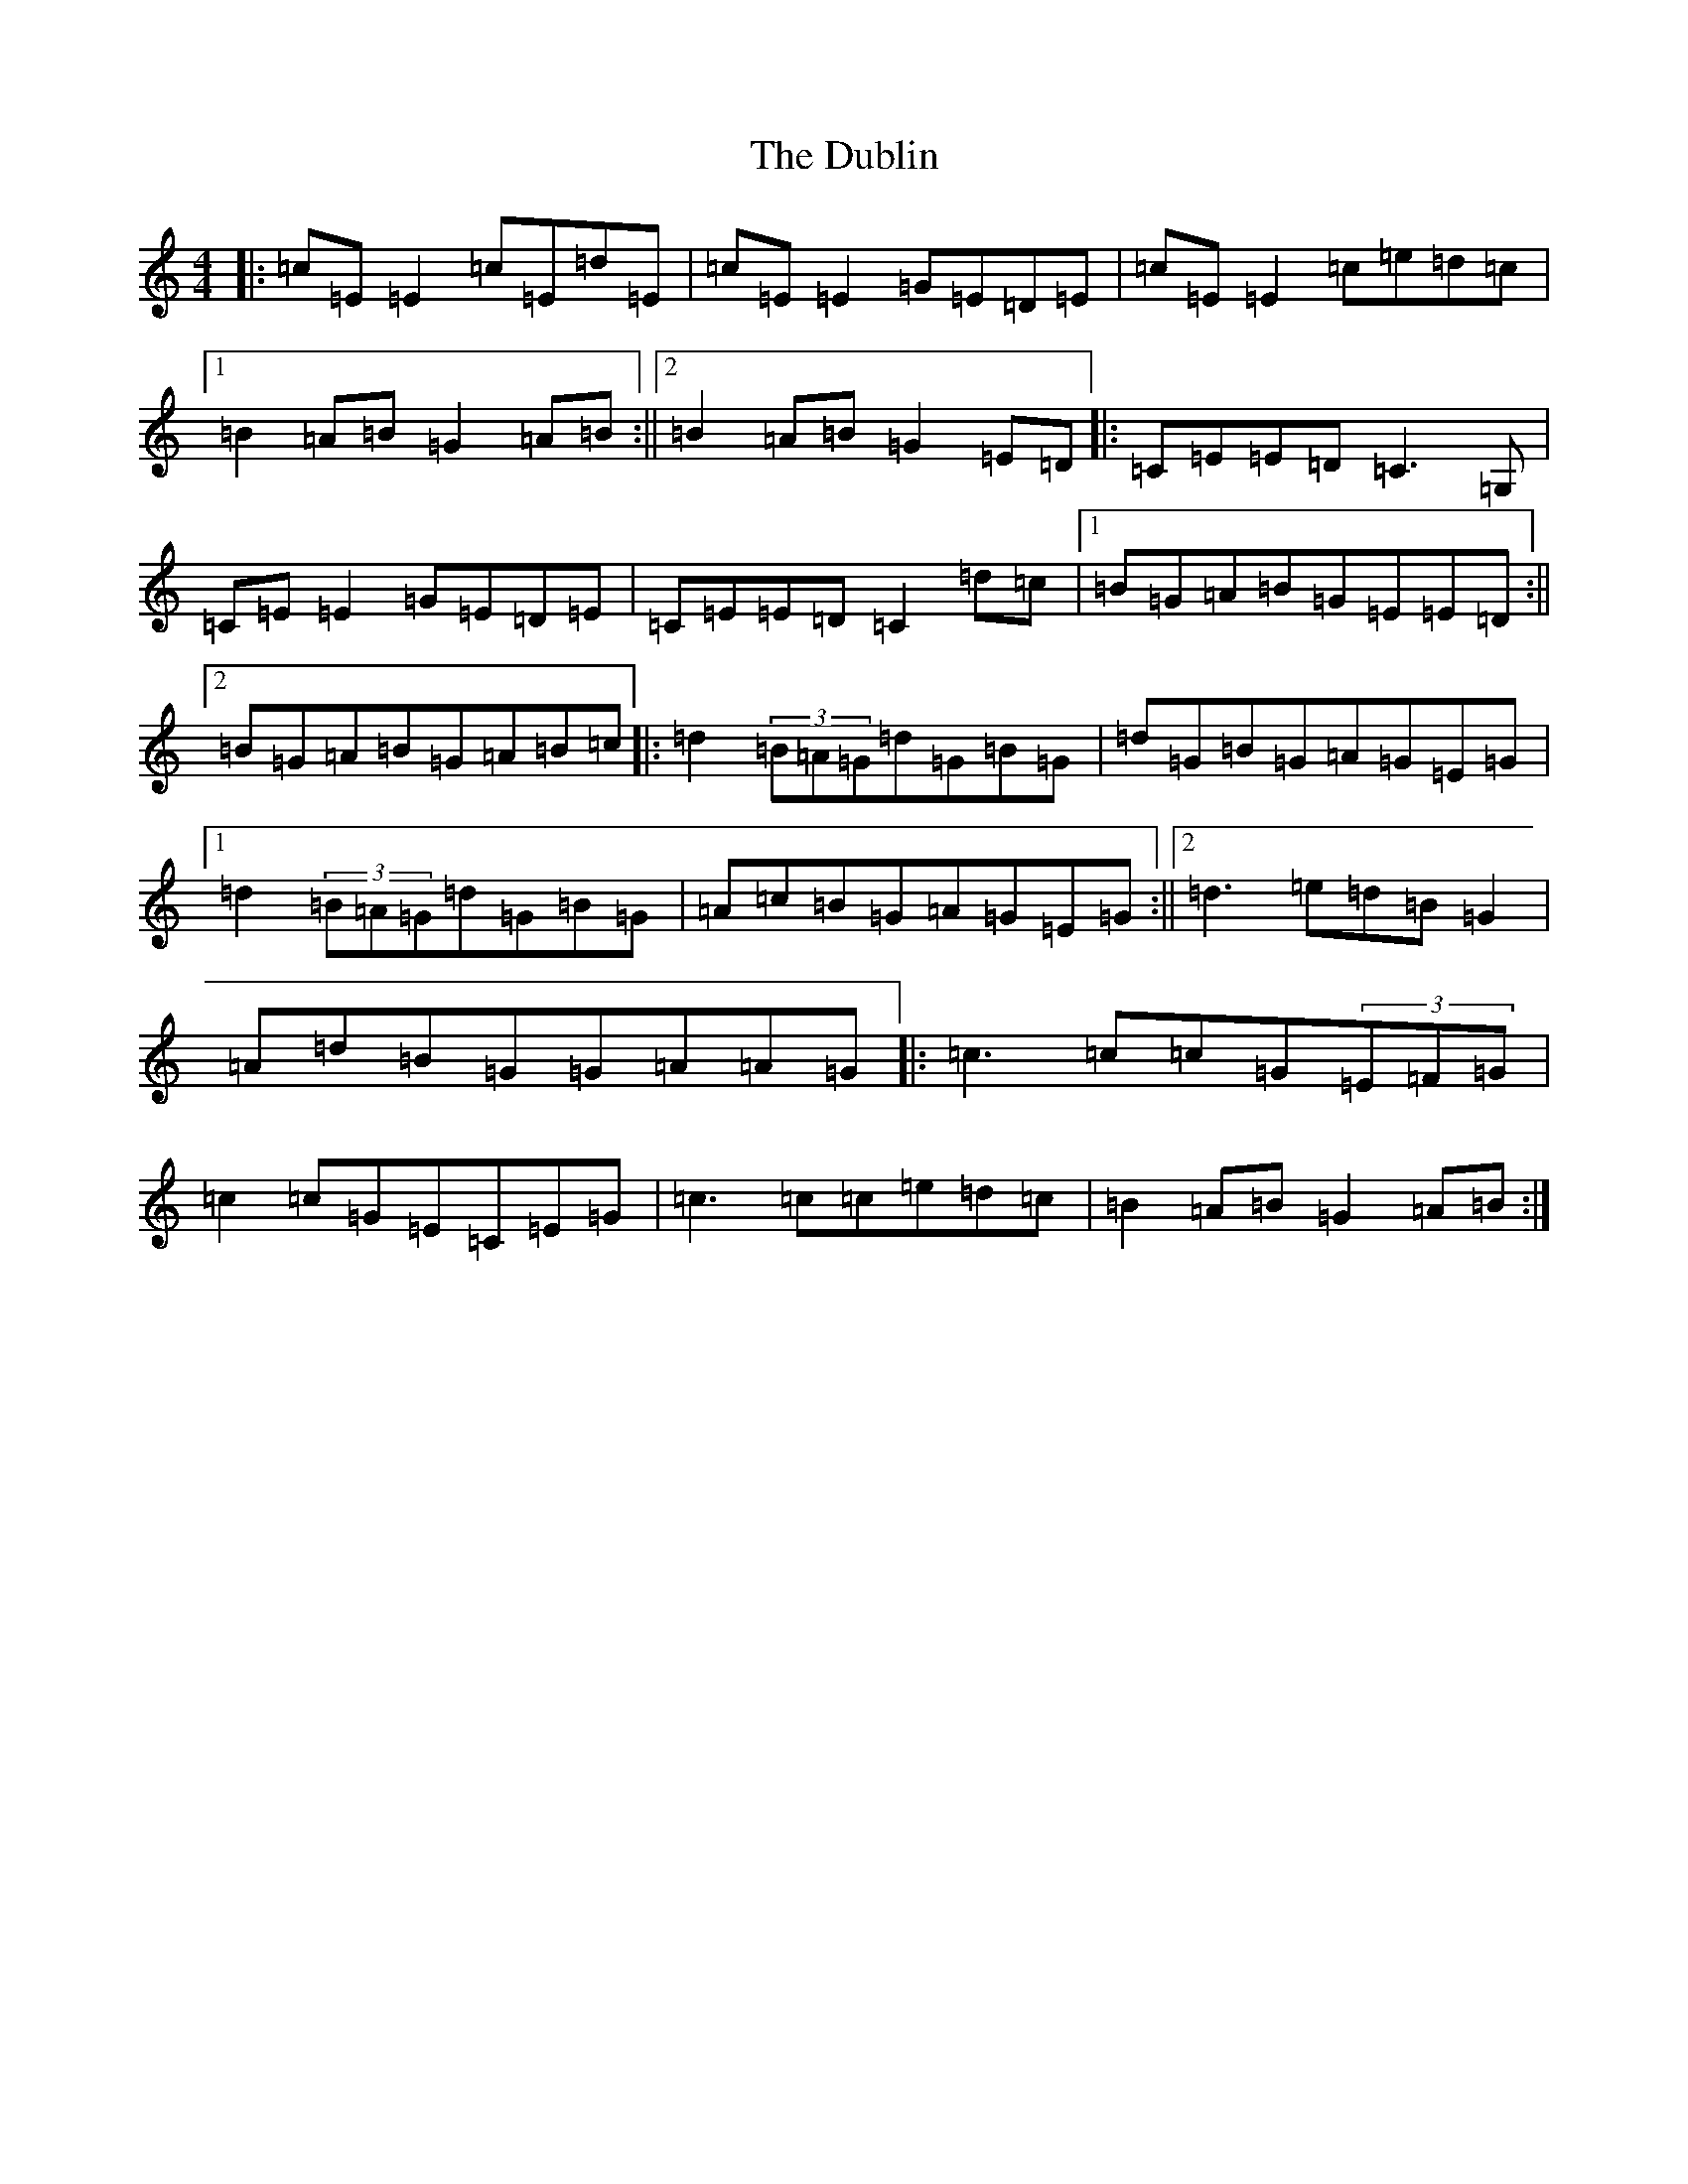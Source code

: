 X: 22301
T: Dublin, The
S: https://thesession.org/tunes/2269#setting2269
R: reel
M:4/4
L:1/8
K: C Major
|:=c=E=E2=c=E=d=E|=c=E=E2=G=E=D=E|=c=E=E2=c=e=d=c|1=B2=A=B=G2=A=B:||2=B2=A=B=G2=E=D|:=C=E=E=D=C3=G,|=C=E=E2=G=E=D=E|=C=E=E=D=C2=d=c|1=B=G=A=B=G=E=E=D:||2=B=G=A=B=G=A=B=c|:=d2(3=B=A=G=d=G=B=G|=d=G=B=G=A=G=E=G|1=d2(3=B=A=G=d=G=B=G|=A=c=B=G=A=G=E=G:||2=d3=e=d=B=G2|=A=d=B=G=G=A=A=G|:=c3=c=c=G(3=E=F=G|=c2=c=G=E=C=E=G|=c3=c=c=e=d=c|=B2=A=B=G2=A=B:|